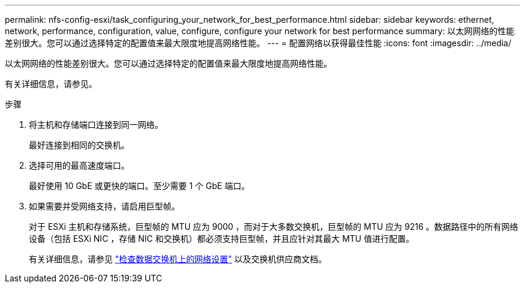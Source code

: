 ---
permalink: nfs-config-esxi/task_configuring_your_network_for_best_performance.html 
sidebar: sidebar 
keywords: ethernet, network, performance, configuration, value, configure, configure your network for best performance 
summary: 以太网网络的性能差别很大。您可以通过选择特定的配置值来最大限度地提高网络性能。 
---
= 配置网络以获得最佳性能
:icons: font
:imagesdir: ../media/


[role="lead"]
以太网网络的性能差别很大。您可以通过选择特定的配置值来最大限度地提高网络性能。

有关详细信息，请参见。

.步骤
. 将主机和存储端口连接到同一网络。
+
最好连接到相同的交换机。

. 选择可用的最高速度端口。
+
最好使用 10 GbE 或更快的端口。至少需要 1 个 GbE 端口。

. 如果需要并受网络支持，请启用巨型帧。
+
对于 ESXi 主机和存储系统，巨型帧的 MTU 应为 9000 ，而对于大多数交换机，巨型帧的 MTU 应为 9216 。数据路径中的所有网络设备（包括 ESXi NIC ，存储 NIC 和交换机）都必须支持巨型帧，并且应针对其最大 MTU 值进行配置。

+
有关详细信息，请参见 link:https://docs.netapp.com/us-en/ontap/performance-admin/check-network-settings-data-switches-task.html["检查数据交换机上的网络设置"^] 以及交换机供应商文档。


